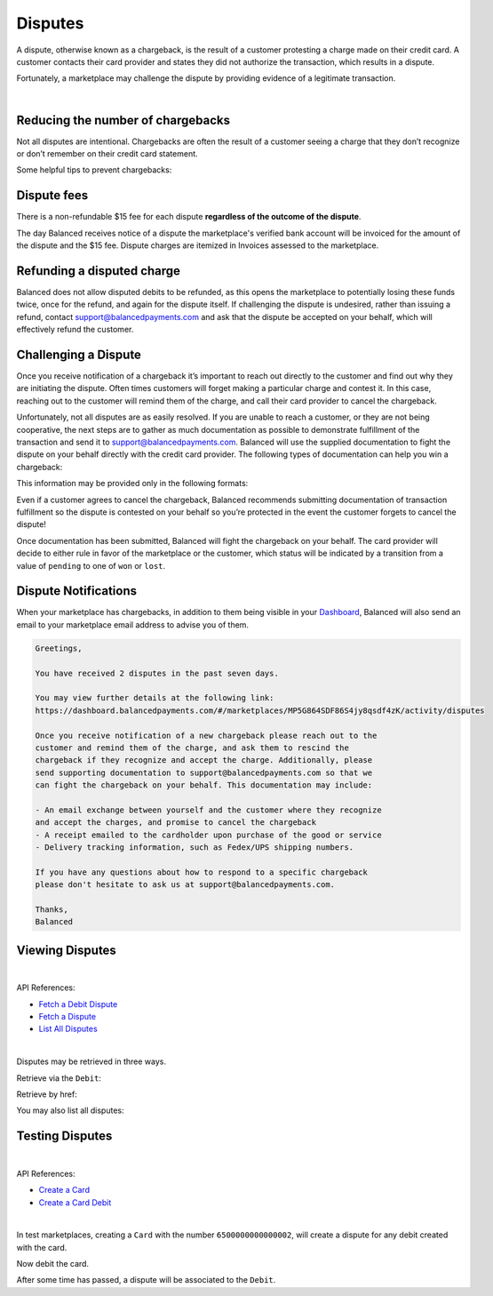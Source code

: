 .. _guides.disputes:

Disputes
==========

A dispute, otherwise known as a chargeback, is the result of a customer protesting
a charge made on their credit card. A customer contacts their card provider and states
they did not authorize the transaction, which results in a dispute.

Fortunately, a marketplace may challenge the dispute by providing evidence of a legitimate
transaction.

|


Reducing the number of chargebacks
------------------------------------

Not all disputes are intentional. Chargebacks are often the result of a customer seeing
a charge that they don’t recognize or don’t remember on their credit card statement.

Some helpful tips to prevent chargebacks:

.. cssclass:: list-noindent

  - \- Use an easily identifiable statement descriptor by setting ``appears_on_statement_as``
  - \- Set expectations regarding shipping times for physical goods and contact your customers right away if you’re alerted to any delays
  - \- Clearly state refund policies on your website
  - \- Make it very easy for customers to contact you, and respond in a timely fashion


Dispute fees
---------------

There is a non-refundable $15 fee for each dispute **regardless of the outcome of the dispute**.

The day Balanced receives notice of a dispute the marketplace's verified bank account
will be invoiced for the amount of the dispute and the $15 fee. Dispute charges are itemized
in Invoices assessed to the marketplace.

.. note::
  :header_class: alert alert-tab
  :body_class: alert alert-green
  
  Invoices are also accessible via the `Dashboard`_.


Refunding a disputed charge
-------------------------------

Balanced does not allow disputed debits to be refunded, as this opens the marketplace
to potentially losing these funds twice, once for the refund, and again for the dispute
itself. If challenging the dispute is undesired, rather than issuing a refund, contact
support@balancedpayments.com and ask that the dispute be accepted on your behalf, which
will effectively refund the customer.


Challenging a Dispute
----------------------
Once you receive notification of a chargeback it’s important to reach out directly to
the customer and find out why they are initiating the dispute. Often times customers
will forget making a particular charge and contest it. In this case, reaching out to
the customer will remind them of the charge, and call their card provider to cancel
the chargeback.

.. note::
  :header_class: alert alert-tab-yellow
  :body_class: alert alert-yellow
  
  The $15 dispute fee will still be assessed even if the customer cancels the dispute.


Unfortunately, not all disputes are as easily resolved. If you are unable to reach a
customer, or they are not being cooperative, the next steps are to gather as much
documentation as possible to demonstrate fulfillment of the transaction and send it
to support@balancedpayments.com. Balanced will use the supplied documentation to
fight the dispute on your behalf directly with the credit card provider. The
following types of documentation can help you win a chargeback:

.. cssclass:: list-noindent

  - \- Tracking information for goods that are physically delivered, such as a Fedex/UPS tracking number, etc.
  - \- A PDF of any email exchanges between yourself and the customer where you remind them of the initial charge
  - \- Receipts of purchase emailed to the cardholder upon completion of the purchase process

This information may be provided only in the following formats:

.. cssclass:: list-noindent

  - \- pdf
  - \- docx
  - \- jpg

Even if a customer agrees to cancel the chargeback, Balanced recommends
submitting documentation of transaction fulfillment so the dispute is contested
on your behalf so you’re protected in the event the customer forgets to cancel
the dispute!

Once documentation has been submitted, Balanced will fight the chargeback on your
behalf. The card provider will decide to either rule in favor of the marketplace
or the customer, which status will be indicated by a transition from a value of
``pending`` to one of ``won`` or ``lost``. 


Dispute Notifications
-------------------------

When your marketplace has chargebacks, in addition to them being visible in your `Dashboard`_,
Balanced will also send an email to your marketplace email address to advise you of them.

.. code-block:: text

  Greetings, 

  You have received 2 disputes in the past seven days. 

  You may view further details at the following link:   
  https://dashboard.balancedpayments.com/#/marketplaces/MP5G864SDF86S4jy8qsdf4zK/activity/disputes 

  Once you receive notification of a new chargeback please reach out to the 
  customer and remind them of the charge, and ask them to rescind the 
  chargeback if they recognize and accept the charge. Additionally, please 
  send supporting documentation to support@balancedpayments.com so that we 
  can fight the chargeback on your behalf. This documentation may include: 

  - An email exchange between yourself and the customer where they recognize 
  and accept the charges, and promise to cancel the chargeback 
  - A receipt emailed to the cardholder upon purchase of the good or service 
  - Delivery tracking information, such as Fedex/UPS shipping numbers. 

  If you have any questions about how to respond to a specific chargeback 
  please don't hesitate to ask us at support@balancedpayments.com. 

  Thanks, 
  Balanced


Viewing Disputes
---------------------

|

API References:

.. cssclass:: list-noindent

- `Fetch a Debit Dispute </1.1/api/debits/#fetch-a-debit-dispute>`_
- `Fetch a Dispute </1.1/api/disputes/#fetch-a-dispute>`_
- `List All Disputes </1.1/api/disputes/#list-all-disputes>`_

|

Disputes may be retrieved in three ways.

Retrieve via the ``Debit``:

.. container:: section-ruby

  .. literalinclude:: examples/ruby/debit-dispute-show.rb
    :language: ruby

.. container:: section-python

  .. literalinclude:: examples/python/debit-dispute-show.py
    :language: python

.. container:: section-bash

  .. literalinclude:: examples/curl/debit-dispute-show.sh
     :language: bash

.. container:: section-php

  .. literalinclude:: examples/php/debit-dispute-show.php
    :language: php

.. container:: section-java

  .. literalinclude:: examples/java/debit-dispute-show.java
    :language: java

.. container:: section-node

  .. literalinclude:: examples/node/debit-dispute-show.js
    :language: javascript


Retrieve by href:

.. container:: section-ruby

  .. literalinclude:: examples/ruby/dispute-show.rb
    :language: ruby

.. container:: section-python

  .. literalinclude:: examples/python/dispute-show.py
    :language: python

.. container:: section-bash

  .. literalinclude:: examples/curl/dispute-show.sh
     :language: bash

.. container:: section-php

  .. literalinclude:: examples/php/dispute-show.php
    :language: php

.. container:: section-java

  .. literalinclude:: examples/java/dispute-show.java
    :language: java

.. container:: section-node

  .. literalinclude:: examples/node/dispute-show.js
    :language: javascript


You may also list all disputes:

.. container:: section-ruby

  .. literalinclude:: examples/ruby/dispute-list.rb
    :language: ruby

.. container:: section-python

  .. literalinclude:: examples/python/dispute-list.py
    :language: python

.. container:: section-bash

  .. literalinclude:: examples/curl/dispute-list.sh
     :language: bash

.. container:: section-php

  .. literalinclude:: examples/php/dispute-list.php
    :language: php

.. container:: section-java

  .. literalinclude:: examples/java/dispute-list.java
    :language: java

.. container:: section-node

  .. literalinclude:: examples/node/dispute-list.js
    :language: javascript


.. note::
  :header_class: alert alert-tab
  :body_class: alert alert-green
  
  Disputes are also accessible via the `Dashboard`_.


Testing Disputes
------------------

|

API References:

.. cssclass:: list-noindent

- `Create a Card </1.1/api/cards/#create-a-card-direct>`_
- `Create a Card Debit </1.1/api/debits/#create-a-card-debit>`_

|

In test marketplaces, creating a ``Card`` with the number ``6500000000000002``, will create a dispute for
any debit created with the card.


.. container:: section-ruby

  .. literalinclude:: examples/ruby/card-create-dispute.rb
    :language: ruby

.. container:: section-python

  .. literalinclude:: examples/python/card-create-dispute.py
    :language: python

.. container:: section-bash

  .. literalinclude:: examples/curl/card-create-dispute.sh
     :language: bash

.. container:: section-php

  .. literalinclude:: examples/php/card-create-dispute.php
    :language: php

.. container:: section-java

  .. literalinclude:: examples/java/card-create-dispute.java
    :language: java

.. container:: section-node

  .. literalinclude:: examples/node/card-create-dispute.js
    :language: javascript


Now debit the card.


.. container:: section-ruby

  .. literalinclude:: examples/ruby/card-debit.rb
    :language: ruby

.. container:: section-python

  .. literalinclude:: examples/python/card-debit.py
    :language: python

.. container:: section-bash

  .. literalinclude:: examples/curl/card-debit.sh
     :language: bash

.. container:: section-php

  .. literalinclude:: examples/php/card-debit.php
    :language: php

.. container:: section-java

  .. literalinclude:: examples/java/card-debit.java
    :language: java

.. container:: section-node

  .. literalinclude:: examples/node/card-debit.js
    :language: javascript


After some time has passed, a dispute will be associated to the ``Debit``.






.. _Dashboard: https://dashboard.balancedpayments.com/

